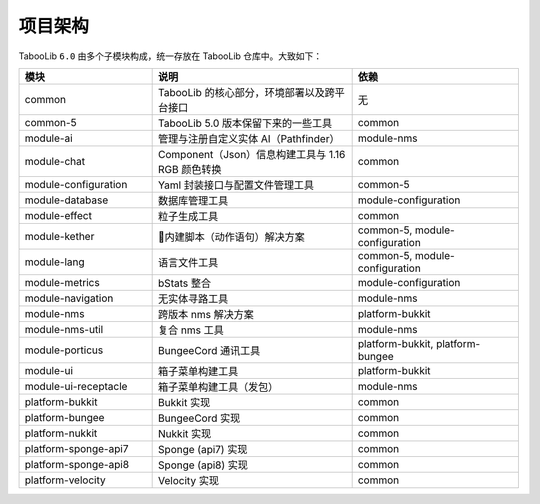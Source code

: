 =========
项目架构
=========

TabooLib ``6.0`` 由多个子模块构成，统一存放在 TabooLib 仓库中。大致如下：

.. csv-table::
   :header: "模块", "说明", "依赖"
   :widths: 8, 12, 10
   
   "common", "TabooLib 的核心部分，环境部署以及跨平台接口", "无"
   "common-5", "TabooLib 5.0 版本保留下来的一些工具", "common"
   "module-ai", "管理与注册自定义实体 AI（Pathfinder）", "module-nms"
   "module-chat", "Component（Json）信息构建工具与 1.16 RGB 颜色转换", "common"
   "module-configuration", "Yaml 封装接口与配置文件管理工具", "common-5"
   "module-database", "数据库管理工具", "module-configuration"
   "module-effect", "粒子生成工具", "common"
   "module-kether", "内建脚本（动作语句）解决方案", "common-5, module-configuration"
   "module-lang", "语言文件工具", "common-5, module-configuration"
   "module-metrics", "bStats 整合", "module-configuration"
   "module-navigation", "无实体寻路工具", "module-nms"
   "module-nms", "跨版本 nms 解决方案", "platform-bukkit"
   "module-nms-util", "复合 nms 工具", "module-nms"
   "module-porticus", "BungeeCord 通讯工具", "platform-bukkit, platform-bungee"
   "module-ui", "箱子菜单构建工具", "platform-bukkit"
   "module-ui-receptacle", "箱子菜单构建工具（发包）", "module-nms"
   "platform-bukkit", "Bukkit 实现", "common"
   "platform-bungee", "BungeeCord 实现", "common"
   "platform-nukkit", "Nukkit 实现", "common"
   "platform-sponge-api7", "Sponge (api7) 实现", "common"
   "platform-sponge-api8", "Sponge (api8) 实现", "common"
   "platform-velocity", "Velocity 实现", "common"